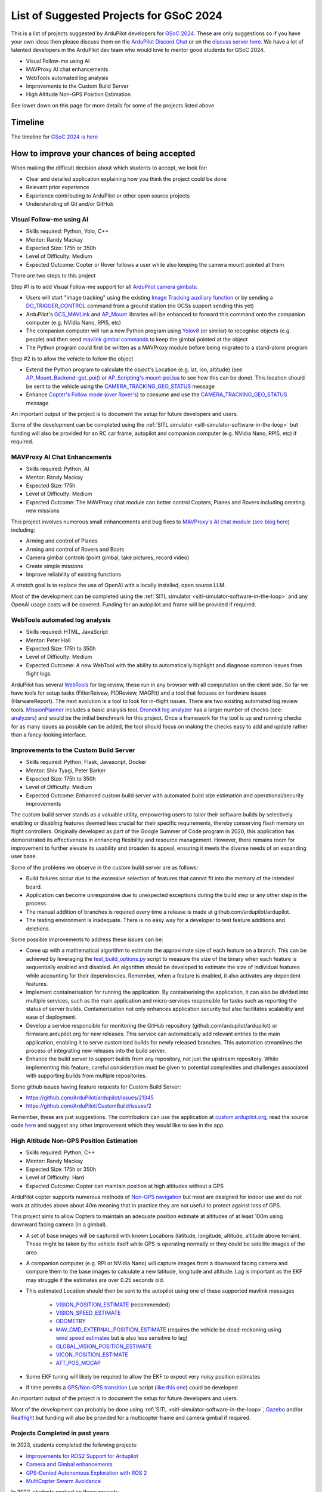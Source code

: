 .. _gsoc-ideas-list:
    
========================================
List of Suggested Projects for GSoC 2024
========================================

This is a list of projects suggested by ArduPilot developers for `GSoC 2024 <https://summerofcode.withgoogle.com/>`__. These are only suggestions so if you have your own ideas then please discuss them on the `ArduPilot Discord Chat <https://ardupilot.org/discord>`__ or on the `discuss server here <https://discuss.ardupilot.org/c/google-summer-of-code>`__.  We have a lot of talented developers in the ArduPilot dev team who would love to mentor good students for GSoC 2024.

- Visual Follow-me using AI
- MAVProxy AI chat enhancements
- WebTools automated log analysis
- Improvements to the Custom Build Server
- High Altitude Non-GPS Position Estimation

See lower down on this page for more details for some of the projects listed above

Timeline
========

The timeline for `GSoC 2024 is here <https://developers.google.com/open-source/gsoc/timeline>`__

How to improve your chances of being accepted
=============================================

When making the difficult decision about which students to accept, we look for:

- Clear and detailed application explaining how you think the project could be done
- Relevant prior experience
- Experience contributing to ArduPilot or other open source projects
- Understanding of Git and/or GitHub

Visual Follow-me using AI
-------------------------

- Skills required: Python, Yolo, C++
- Mentor: Randy Mackay
- Expected Size: 175h or 350h
- Level of Difficulty: Medium
- Expected Outcome: Copter or Rover follows a user while also keeping the camera mount pointed at them

There are two steps to this project

Step #1 is to add Visual Follow-me support for all `ArduPilot camera gimbals <https://ardupilot.org/copter/docs/common-cameras-and-gimbals.html>`__:

- Users will start "image tracking" using the existing `Image Tracking auxiliary function <https://ardupilot.org/copter/docs/common-auxiliary-functions.html>`__ or by sending a `DO_TRIGGER_CONTROL <https://mavlink.io/en/messages/common.html#MAV_CMD_DO_TRIGGER_CONTROL>`__ command from a ground station (no GCSs support sending this yet)
- ArduPilot's `GCS_MAVLink <https://github.com/ArduPilot/ardupilot/tree/master/libraries/GCS_MAVLink>`__ and `AP_Mount <https://github.com/ArduPilot/ardupilot/tree/master/libraries/AP_Mount>`__ libraries will be enhanced to forward this command onto the companion computer (e.g. NVidia Nano, RPI5, etc)
- The companion computer will run a new Python program using `Yolov8 <https://docs.ultralytics.com/>`__ (or similar) to recognise objects (e.g. people) and then send `mavlink gimbal commands <https://ardupilot.org/dev/docs/mavlink-gimbal-mount.html>`__ to keep the gimbal pointed at the object
- The Python program could first be written as a MAVProxy module before being migrated to a stand-alone program

Step #2 is to allow the vehicle to follow the object

- Extend the Python program to calculate the object's Location (e.g. lat, lon, altitude) (see `AP_Mount_Backend::get_poi() <https://github.com/ArduPilot/ardupilot/blob/master/libraries/AP_Mount/AP_Mount_Backend.cpp#L489>`__ or `AP_Scripting's mount-poi.lua <https://github.com/ArduPilot/ardupilot/blob/master/libraries/AP_Scripting/applets/mount-poi.lua>`__ to see how this can be done).  This location should be sent to the vehicle using the `CAMERA_TRACKING_GEO_STATUS <https://mavlink.io/en/messages/common.html#CAMERA_TRACKING_GEO_STATUS>`__ message
- Enhance `Copter's Follow mode <https://github.com/ArduPilot/ardupilot/blob/master/ArduCopter/mode_follow.cpp>`__ (`over Rover's <https://github.com/ArduPilot/ardupilot/blob/master/Rover/mode_follow.cpp>`__) to consume and use the `CAMERA_TRACKING_GEO_STATUS <https://mavlink.io/en/messages/common.html#CAMERA_TRACKING_GEO_STATUS>`__ message

An important output of the project is to document the setup for future developers and users.

Some of the development can be completed using the :ref:`SITL simulator <sitl-simulator-software-in-the-loop>` but funding will also be provided for an RC car frame, autopilot and companion computer (e.g. NVidia Nano, RPI5, etc) if required.

MAVProxy AI Chat Enhancements
-----------------------------

- Skills required: Python, AI
- Mentor: Randy Mackay
- Expected Size: 175h
- Level of Difficulty: Medium
- Expected Outcome: The MAVProxy chat module can better control Copters, Planes and Rovers including creating new missions

This project involves numerous small enhancements and bug fixes to `MAVProxy's AI chat module <https://ardupilot.org/mavproxy/docs/modules/chat.html>`__ (`see blog here <https://discuss.ardupilot.org/t/ardupilot-openais-chatgpt-using-mavproxys-chat-module/111336>`__) including:

- Arming and control of Planes
- Arming and control of Rovers and Boats
- Camera gimbal controls (point gimbal, take pictures, record video)
- Create simple missions
- Improve reliability of existing functions

A stretch goal is to replace the use of OpenAI with a locally installed, open source LLM.

Most of the development can be completed using the :ref:`SITL simulator <sitl-simulator-software-in-the-loop>` and any OpenAI usage costs will be covered. Funding for an autopilot and frame will be provided if required.

WebTools automated log analysis
-------------------------------

- Skills required: HTML, JavaScript
- Mentor: Peter Hall
- Expected Size: 175h to 350h
- Level of Difficulty: Medium
- Expected Outcome: A new WebTool with the ability to automatically highlight and diagnose common issues from flight logs.

ArduPilot has several `WebTools <https://firmware.ardupilot.org/Tools/WebTools/>`__ for log review, these run in any browser with all computation on the client side. So far we have tools for setup tasks (FilterReivew, PIDReview, MAGFit) and a tool that focuses on hardware issues (HarwareReport).
The next evolution is a tool to look for in-flight issues. There are two existing automated log review tools. `MissionPlanner <https://ardupilot.org/copter/docs/common-downloading-and-analyzing-data-logs-in-mission-planner.html#automatic-analysis-of-logs>`__ includes a basic analysis tool.
`Dronekit log analyzer <https://github.com/dronekit/dronekit-la/tree/master>`__ has a larger number of checks (see: `analyzers <https://github.com/dronekit/dronekit-la/blob/master/docs/reference/analyzers.rst>`__) and would be the initial benchmark for this project.
Once a framework for the tool is up and running checks for as many issues as possible can be added, the tool should focus on making the checks easy to add and update rather than a fancy-looking interface.

Improvements to the Custom Build Server
---------------------------------------

- Skills required: Python, Flask, Javascript, Docker
- Mentor: Shiv Tyagi, Peter Barker
- Expected Size: 175h to 350h
- Level of Difficulty: Medium
- Expected Outcome: Enhanced custom build server with automated build size estimation and operational/security improvements

The custom build server stands as a valuable utility, empowering users to tailor their software builds by selectively enabling or disabling features deemed less crucial for their specific requirements, thereby conserving flash memory on flight controllers. 
Originally developed as part of the Google Summer of Code program in 2020, this application has demonstrated its effectiveness in enhancing flexibility and resource management. However, there remains room for improvement to further elevate its usability and broaden its appeal, ensuring it meets the diverse needs of an expanding user base.

Some of the problems we observe in the custom build server are as follows:

- Build failures occur due to the excessive selection of features that cannot fit into the memory of the intended board.
- Application can become unresponsive due to unexpected exceptions during the build step or any other step in the process.
- The manual addition of branches is required every time a release is made at github.com/ardupilot/ardupilot.
- The testing environment is inadequate. There is no easy way for a developer to test feature additions and deletions.

Some possible improvements to address these issues can be:

- Come up with a mathematical algorithm to estimate the approximate size of each feature on a branch. This can be achieved by leveraging the `test_build_options.py <https://github.com/ArduPilot/ardupilot/blob/master/Tools/autotest/test_build_options.py>`__ script to measure the size of the binary when each feature is sequentially enabled and disabled. An algorithm should be developed to estimate the size of individual features while accounting for their dependencies. Remember, when a feature is enabled, it also activates any dependent features.
- Implement containerisation for running the application. By containerising the application, it can also be divided into multiple services, such as the main application and micro-services responsible for tasks such as reporting the status of server builds. Containerization not only enhances application security but also facilitates scalability and ease of deployment.
- Develop a service responsible for monitoring the GitHub repository (github.com/ardupilot/ardupilot) or firmware.ardupilot.org for new releases. This service can automatically add relevant entries to the main application, enabling it to serve customised builds for newly released branches. This automation streamlines the process of integrating new releases into the build server.
- Enhance the build server to support builds from any repository, not just the upstream repository. While implementing this feature, careful consideration must be given to potential complexities and challenges associated with supporting builds from multiple repositories. 

Some github issues having feature requests for Custom Build Server:

- https://github.com/ArduPilot/ardupilot/issues/21345
- https://github.com/ArduPilot/CustomBuild/issues/2

Remember, these are just suggestions. The contributors can use the application at `custom.ardupilot.org <https://custom.ardupilot.org>`__, read the source code `here <https://www.github.com/ardupilot/CustomBuild>`__ and suggest any other improvement which they would like to see in the app.

High Altitude Non-GPS Position Estimation
-----------------------------------------

- Skills required: Python, C++
- Mentor: Randy Mackay
- Expected Size: 175h or 350h
- Level of Difficulty: Hard
- Expected Outcome: Copter can maintain position at high altitudes without a GPS

ArduPilot copter supports numerous methods of `Non-GPS navigation <https://ardupilot.org/copter/docs/common-non-gps-navigation-landing-page.html>`__ but most are designed for indoor use
and do not work at altitudes above about 40m meaning that in practice they are not useful to protect against loss of GPS.

This project aims to allow Copters to maintain an adequate position estimate at altitudes of at least 100m using downward facing camera (in a gimbal).

- A set of base images will be captured with known Locations (latitude, longitude, altitude, altitude above terrain).  These might be taken by the vehicle itself while GPS is operating normally or they could be satellite images of the area
- A companion computer (e.g. RPI or NVidia Nano) will capture images from a downward facing camera and compare them to the base images to calculate a new latitude, longitude and altitude.  Lag is important as the EKF may struggle if the estimates are over 0.25 seconds old.
- This estimated Location should then be sent to the autopilot using one of these supported mavlink messages

    - `VISION_POSITION_ESTIMATE <https://github.com/ArduPilot/mavlink/blob/master/message_definitions/v1.0/common.xml#L4978>`__ (recommended)
    - `VISION_SPEED_ESTIMATE <https://github.com/ArduPilot/mavlink/blob/master/message_definitions/v1.0/common.xml#L4991>`__
    - `ODOMETRY <https://github.com/ArduPilot/mavlink/blob/master/message_definitions/v1.0/common.xml#L6262>`__
    - `MAV_CMD_EXTERNAL_POSITION_ESTIMATE <https://github.com/ArduPilot/mavlink/blob/master/message_definitions/v1.0/ardupilotmega.xml#L333>`__ (requires the vehicle be dead-reckoning using `wind speed estimates <https://ardupilot.org/copter/docs/airspeed-estimation.html>`__ but is also less sensitive to lag)
    - `GLOBAL_VISION_POSITION_ESTIMATE <https://github.com/ArduPilot/mavlink/blob/master/message_definitions/v1.0/common.xml#L4965>`__
    - `VICON_POSITION_ESTIMATE <https://github.com/ArduPilot/mavlink/blob/master/message_definitions/v1.0/common.xml#L5001>`__
    - `ATT_POS_MOCAP <https://github.com/ArduPilot/mavlink/blob/master/message_definitions/v1.0/common.xml#L5392>`__

- Some EKF tuning will likely be required to allow the EKF to expect very noisy position estimates
- If time permits a `GPS/Non-GPS transition <https://ardupilot.org/copter/docs/common-non-gps-to-gps.html>`__ Lua script (`like this one <https://github.com/ArduPilot/ardupilot/blob/master/libraries/AP_Scripting/examples/ahrs-source-gps-optflow.lua>`__) could be developed

An important output of the project is to document the setup for future developers and users.

Most of the development can probably be done using :ref:`SITL <sitl-simulator-software-in-the-loop>`, `Gazebo <https://ardupilot.org/dev/docs/sitl-with-gazebo.html>`__ and/or `Realflight <https://ardupilot.org/dev/docs/sitl-with-realflight.html>`__  but funding will also be provided for a multicopter frame and camera gimbal if required.

Projects Completed in past years
--------------------------------
In 2023, students completed the following projects:

- `Improvements for ROS2 Support for Ardupilot <https://discuss.ardupilot.org/t/gsoc-23-wrapping-up-improvements-to-the-native-dds-support-in-ardupilot/105643>`__

- `Camera and Gimbal enhancements <https://discuss.ardupilot.org/t/gsoc-2023-wrapping-up-camera-and-gimbal-enhancements/105600>`__

- `GPS-Denied Autonomous Exploration with ROS 2 <https://discuss.ardupilot.org/t/gsoc-2023-gps-denied-autonomous-exploration-with-ros-2/101121>`__

- `MultiCopter Swarm Avoidance <https://discuss.ardupilot.org/t/gsoc-2023-multicopter-swarm-avoidance/102108>`__


In 2022, students worked on these projects:

- `Rover autonomous docking <https://discuss.ardupilot.org/t/gsoc-2022-rover-autodocking-conclusion/90626>`__
- `ROS integration for Non-GPS navigation and off-board path-planning <https://discuss.ardupilot.org/t/gsoc-2022-update-ros-integration-for-non-gps-navigation-and-off-board-path-planning/86948>`__
- `Boat object avoidance with Luxonis AI camera <https://discuss.ardupilot.org/t/gsoc-2022-boat-object-avoidance-with-luxonis-ai-camera/91257>`__

In 2019, students successfully completed these projects:

- AirSim Simulator Support for ArduPilot SITL
- Development of Autonomous Autorotations for Traditional Helicopters
- Further Development of Rover Sailboat Support
- Integration of ArduPilot and VIO tracking camera for GPS-less localization and navigation
- MAVProxy GUI and module development

In 2018, students successfully completed these projects:

- `BalanceBot <https://ardupilot.org/rover/docs/balance_bot-home.html>`__
- RedTail integration with ArduPilot
- Live video improvements for APSync

In 2017, 3 students successfully completed these projects:

- Smart Return-To-Launch which involves storing the vehicle's current location and maintaining the shortest possible safe path back home
- Rework ArduRover architecture to allow more configurations and rover type (`see details here <https://github.com/khancyr/GSOC-2017>`__)
- Add "sensor head" operation of ArduPilot, split between two CPUs

 You can find their proposals and works on the `Google GSoC 2017 archive page <https://summerofcode.withgoogle.com/archive/2017/organizations/5801067908431872>`__
